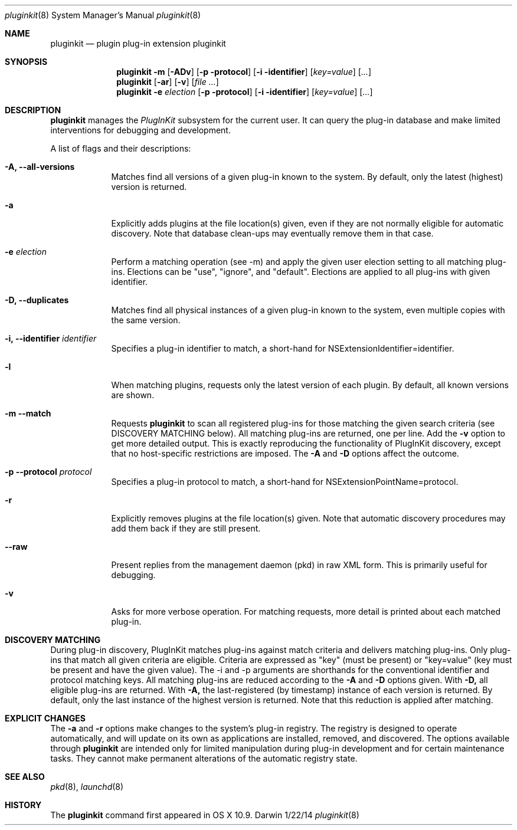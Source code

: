 .Dd 1/22/14               \" DATE
.Dt pluginkit 8      \" Program name and manual section number
.Os Darwin
.Sh NAME                 \" Section Header - required - don't modify 
.Nm pluginkit
.Nd plugin plug-in extension pluginkit
.Sh SYNOPSIS             \" Section Header - required - don't modify
.Nm
.Fl m
.Op Fl ADv
.Op Fl p protocol
.Op Fl i identifier
.Op Ar key=value
.Op Ar ...
.br
.Nm
.Op Fl ar
.Op Fl v
.Op Ar
.br
.Nm
.Fl e
.Ar election
.Op Fl p protocol
.Op Fl i identifier
.Op Ar key=value
.Op Ar ...
.Sh DESCRIPTION          \" Section Header - required - don't modify
.Nm
manages the
.Ar PlugInKit
subsystem for the current user. It can query the plug-in database and make limited interventions
for debugging and development.
.Pp
A list of flags and their descriptions:
.Bl -tag -width -indent  \" Differs from above in tag removed 
.It Fl A, -all-versions
Matches find all versions of a given plug-in known to the system.
By default, only the latest (highest) version is returned.
.It Fl a
Explicitly adds plugins at the file location(s) given, even if they are not normally eligible for automatic discovery.
Note that database clean-ups may eventually remove them in that case.
.It Fl e Ar election
Perform a matching operation (see -m) and apply the given user election setting to all matching plug-ins.
Elections can be "use", "ignore", and "default". Elections are applied to all plug-ins with given identifier.
.It Fl D, -duplicates
Matches find all physical instances of a given plug-in known to the system, even multiple copies with the
same version.
.It Fl i, -identifier Ar identifier
Specifies a plug-in identifier to match, a short-hand for NSExtensionIdentifier=identifier.
.It Fl l
When matching plugins, requests only the latest version of each plugin.
By default, all known versions are shown.
.It Fl m -match
Requests
.Nm
to scan all registered plug-ins for those matching the given search criteria (see DISCOVERY MATCHING below).
All matching plug-ins are returned, one per line. Add the
.Fl v
option to get more detailed output. This is exactly reproducing the functionality of PlugInKit discovery,
except that no host-specific restrictions are imposed. The
.Fl A
and
.Fl D
options affect the outcome.
.It Fl p -protocol Ar protocol
Specifies a plug-in protocol to  match, a short-hand for NSExtensionPointName=protocol.
.It Fl r
Explicitly removes plugins at the file location(s) given. Note that automatic discovery
procedures may add them back if they are still present.
.It Fl -raw
Present replies from the management daemon (pkd) in raw XML form. This is primarily useful for debugging.
.It Fl v
Asks for more verbose operation. For matching requests, more detail is printed about each matched plug-in.
.El                      \" Ends the list

.Sh DISCOVERY MATCHING
During plug-in discovery, PlugInKit matches plug-ins against match criteria and delivers matching plug-ins.
Only plug-ins that match all given criteria are eligible. Criteria are expressed as "key" (must be present)
or "key=value" (key must be present and have the given value). The -i and -p arguments are shorthands for the
conventional identifier and protocol matching keys.
.p
All matching plug-ins are reduced according to the
.Fl A
and
.Fl D
options given. With
.Fl D,
all eligible plug-ins are
returned. With
.Fl A,
the last-registered (by timestamp) instance of each version is returned. By default, only
the last instance of the highest version is returned. Note that this reduction is applied after matching.
.Sh EXPLICIT CHANGES
The
.Fl a
and
.Fl r
options make changes to the system's plug-in registry. The registry is designed to operate automatically,
and will update on its own as applications are installed, removed, and discovered. The options available through
.Nm
are intended only for limited manipulation during plug-in development and for certain maintenance tasks.
They cannot make permanent alterations of the automatic registry state.
.Pp
.\" .Sh ENVIRONMENT      \" May not be needed
.\" .Bl -tag -width "ENV_VAR_1" -indent \" ENV_VAR_1 is width of the string ENV_VAR_1
.\" .It Ev ENV_VAR_1
.\" Description of ENV_VAR_1
.\" .It Ev ENV_VAR_2
.\" Description of ENV_VAR_2
.\" .El                      
.\".Sh FILES                \" File used or created by the topic of the man page
.\".Bl -tag -width "/Users/joeuser/Library/really_long_file_name" -compact
.\".It Pa /usr/share/file_name
.\"FILE_1 description
.\".It Pa /Users/joeuser/Library/really_long_file_name
.\".El                      \" Ends the list
.\" .Sh DIAGNOSTICS       \" May not be needed
.\" .Bl -diag
.\" .It Diagnostic Tag
.\" Diagnostic informtion here.
.\" .It Diagnostic Tag
.\" Diagnostic informtion here.
.\" .El
.Sh SEE ALSO 
.Xr pkd 8 ,
.Xr launchd 8
.\" .Sh BUGS              \" Document known, unremedied bugs
.Sh HISTORY           \" Document history if command behaves in a unique manner
The
.Nm
command first appeared in OS X 10.9.
